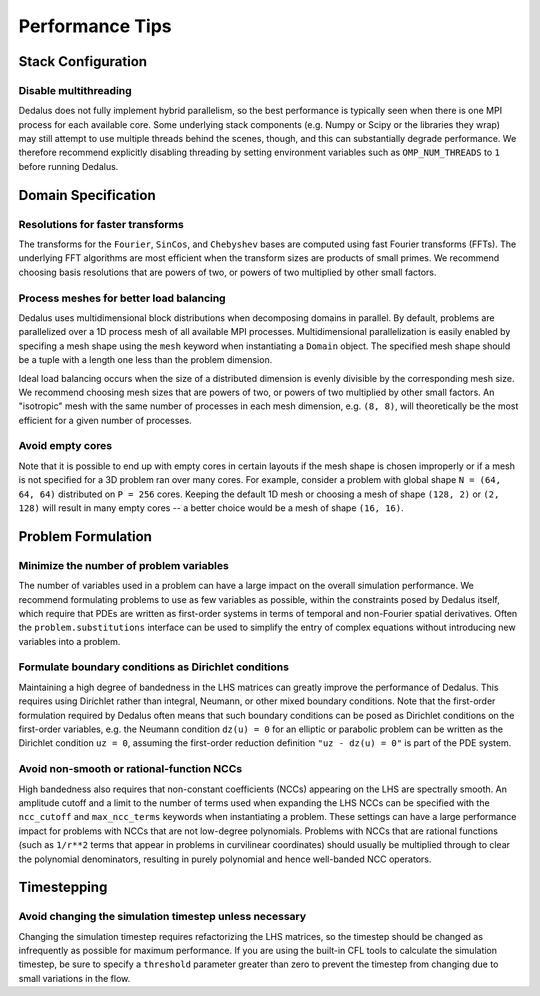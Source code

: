 ..  _performance_tips:

Performance Tips
****************

Stack Configuration
===================

Disable multithreading
----------------------

Dedalus does not fully implement hybrid parallelism, so the best performance is typically seen when there is one MPI process for each available core.
Some underlying stack components (e.g. Numpy or Scipy or the libraries they wrap) may still attempt to use multiple threads behind the scenes, though, and this can substantially degrade performance.
We therefore recommend explicitly disabling threading by setting environment variables such as ``OMP_NUM_THREADS`` to ``1`` before running Dedalus.

Domain Specification
====================

Resolutions for faster transforms
---------------------------------

The transforms for the ``Fourier``, ``SinCos``, and ``Chebyshev`` bases are computed using fast Fourier transforms (FFTs).
The underlying FFT algorithms are most efficient when the transform sizes are products of small primes.
We recommend choosing basis resolutions that are powers of two, or powers of two multiplied by other small factors.

Process meshes for better load balancing
----------------------------------------

Dedalus uses multidimensional block distributions when decomposing domains in parallel.
By default, problems are parallelized over a 1D process mesh of all available MPI processes.
Multidimensional parallelization is easily enabled by specifing a mesh shape using the ``mesh`` keyword when instantiating a ``Domain`` object.
The specified mesh shape should be a tuple with a length one less than the problem dimension.

Ideal load balancing occurs when the size of a distributed dimension is evenly divisible by the corresponding mesh size.
We recommend choosing mesh sizes that are powers of two, or powers of two multiplied by other small factors.
An "isotropic" mesh with the same number of processes in each mesh dimension, e.g. ``(8, 8)``, will theoretically be the most efficient for a given number of processes.

Avoid empty cores
-----------------

Note that it is possible to end up with empty cores in certain layouts if the mesh shape is chosen improperly or if a mesh is not specified for a 3D problem ran over many cores.
For example, consider a problem with global shape ``N = (64, 64, 64)`` distributed on ``P = 256`` cores.
Keeping the default 1D mesh or choosing a mesh of shape ``(128, 2)`` or ``(2, 128)`` will result in many empty cores -- a better choice would be a mesh of shape ``(16, 16)``.

Problem Formulation
===================

Minimize the number of problem variables
----------------------------------------

The number of variables used in a problem can have a large impact on the overall simulation performance.
We recommend formulating problems to use as few variables as possible, within the constraints posed by Dedalus itself, which require that PDEs are written as first-order systems in terms of temporal and non-Fourier spatial derivatives.
Often the ``problem.substitutions`` interface can be used to simplify the entry of complex equations without introducing new variables into a problem.

Formulate boundary conditions as Dirichlet conditions
-----------------------------------------------------

Maintaining a high degree of bandedness in the LHS matrices can greatly improve the performance of Dedalus.
This requires using Dirichlet rather than integral, Neumann, or other mixed boundary conditions.
Note that the first-order formulation required by Dedalus often means that such boundary conditions can be posed as Dirichlet conditions on the first-order variables, e.g. the Neumann condition ``dz(u) = 0`` for an elliptic or parabolic problem can be written as the Dirichlet condition ``uz = 0``, assuming the first-order reduction definition ``"uz - dz(u) = 0"`` is part of the PDE system.

Avoid non-smooth or rational-function NCCs
------------------------------------------

High bandedness also requires that non-constant coefficients (NCCs) appearing on the LHS are spectrally smooth.
An amplitude cutoff and a limit to the number of terms used when expanding the LHS NCCs can be specified with the ``ncc_cutoff`` and ``max_ncc_terms`` keywords when instantiating a problem.
These settings can have a large performance impact for problems with NCCs that are not low-degree polynomials.
Problems with NCCs that are rational functions (such as ``1/r**2`` terms that appear in problems in curvilinear coordinates) should usually be multiplied through to clear the polynomial denominators, resulting in purely polynomial and hence well-banded NCC operators.

Timestepping
============

Avoid changing the simulation timestep unless necessary
-------------------------------------------------------

Changing the simulation timestep requires refactorizing the LHS matrices, so the timestep should be changed as infrequently as possible for maximum performance.
If you are using the built-in CFL tools to calculate the simulation timestep, be sure to specify a ``threshold`` parameter greater than zero to prevent the timestep from changing due to small variations in the flow.

